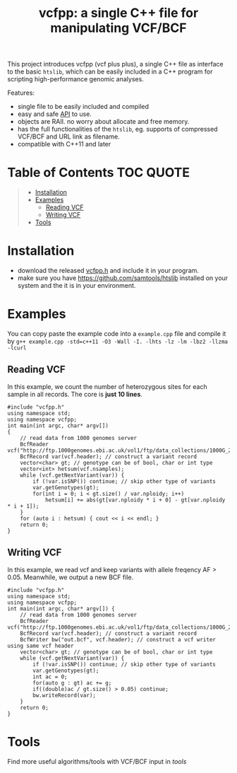 #+TITLE: vcfpp: a single C++ file for manipulating VCF/BCF

[[https://github.com/Zilong-Li/vcfpp/actions/workflows/linux.yml/badge.svg]]
[[https://github.com/Zilong-Li/vcfpp/actions/workflows/mac.yml/badge.svg]]
[[https://zilongli.org/proj/vcfpp/index.html][https://img.shields.io/badge/Documentation-latest-blue.svg]]
[[https://github.com/Zilong-Li/vcfpp/releases/latest][https://img.shields.io/github/v/release/Zilong-Li/vcfpp.svg]]
[[https://img.shields.io/github/license/Zilong-Li/vcfpp?style=plastic.svg]]

This project introduces vcfpp (vcf plus plus), a single C++ file as interface to the basic =htslib=, which can be easily included in a C++ program
for scripting high-performance genomic analyses.

Features:
- single file to be easily included and compiled
- easy and safe [[https://zilongli.org/proj/vcfpp/index.html][API]] to use.
- objects are RAII. no worry about allocate and free memory.
- has the full functionalities of the =htslib=, eg. supports of compressed VCF/BCF and URL link as filename.
- compatible with C++11 and later

* Table of Contents :TOC:QUOTE:
#+BEGIN_QUOTE
- [[#installation][Installation]]
- [[#examples][Examples]]
  - [[#reading-vcf][Reading VCF]]
  - [[#writing-vcf][Writing VCF]]
- [[#tools][Tools]]
#+END_QUOTE

* Installation
- download the released [[https://github.com/Zilong-Li/vcfpp/releases/latest][vcfpp.h]] and include it in your program.
- make sure you have https://github.com/samtools/htslib installed on your system and the it is in your environment.

* Examples

You can copy paste the example code into a =example.cpp= file and compile it by =g++ example.cpp -std=c++11 -O3 -Wall -I. -lhts -lz -lm -lbz2 -llzma -lcurl=

** Reading VCF

In this example, we count the number of heterozygous sites for each sample in all records. The core is *just 10 lines*.

#+begin_src C++
#include "vcfpp.h"
using namespace std;
using namespace vcfpp;
int main(int argc, char* argv[])
{
    // read data from 1000 genomes server
    BcfReader vcf("http://ftp.1000genomes.ebi.ac.uk/vol1/ftp/data_collections/1000G_2504_high_coverage/working/20220422_3202_phased_SNV_INDEL_SV/1kGP_high_coverage_Illumina.chr22.filtered.SNV_INDEL_SV_phased_panel.vcf.gz");
    BcfRecord var(vcf.header); // construct a variant record
    vector<char> gt; // genotype can be of bool, char or int type
    vector<int> hetsum(vcf.nsamples);
    while (vcf.getNextVariant(var)) {
        if (!var.isSNP()) continue; // skip other type of variants
        var.getGenotypes(gt);
        for(int i = 0; i < gt.size() / var.nploidy; i++)
            hetsum[i] += abs(gt[var.nploidy * i + 0] - gt[var.nploidy * i + 1]);
    }
    for (auto i : hetsum) { cout << i << endl; }
    return 0;
}
#+end_src

** Writing VCF

In this example, we read vcf and keep variants with allele freqency AF > 0.05. Meanwhile, we output a new BCF file.

#+begin_src C++
#include "vcfpp.h"
using namespace std;
using namespace vcfpp;
int main(int argc, char* argv[]) {
    // read data from 1000 genomes server
    BcfReader vcf("http://ftp.1000genomes.ebi.ac.uk/vol1/ftp/data_collections/1000G_2504_high_coverage/working/20220422_3202_phased_SNV_INDEL_SV/1kGP_high_coverage_Illumina.chr22.filtered.SNV_INDEL_SV_phased_panel.vcf.gz");
    BcfRecord var(vcf.header); // construct a variant record
    BcfWriter bw("out.bcf", vcf.header); // construct a vcf writer using same vcf header
    vector<char> gt; // genotype can be of bool, char or int type
    while (vcf.getNextVariant(var)) {
        if (!var.isSNP()) continue; // skip other type of variants
        var.getGenotypes(gt);
        int ac = 0;
        for(auto g : gt) ac += g;
        if((double)ac / gt.size() > 0.05) continue;
        bw.writeRecord(var);
    }
    return 0;
}
#+end_src

* Tools

Find more useful algorithms/tools with VCF/BCF input in [[tools]]
